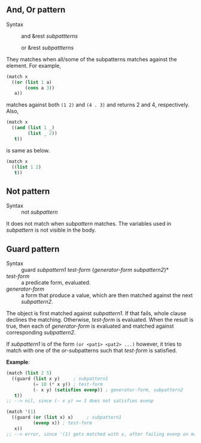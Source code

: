 ** And, Or pattern

+ Syntax :: and &rest /subpattterns/
            
            or  &rest /subpattterns/

They matches when all/some of the subpatterns matches against the element.
For example,

#+BEGIN_SRC lisp
(match x
  ((or (list 1 a)
       (cons a 3))
   a))
#+END_SRC

matches against both =(1 2)= and =(4 . 3)= and returns 2 and
4, respectively. Also,

#+BEGIN_SRC lisp
(match x
  ((and (list 1 _)
        (list _ 2))
   t))
#+END_SRC

is same as below.

#+BEGIN_SRC lisp
(match x
  ((list 1 2)
   t))
#+END_SRC
** Not pattern
+ Syntax :: not /subpattern/

It does not match when /subpattern/ matches. The variables used in
/subpattern/ is not visible in the body. 

** Guard pattern

+ Syntax :: guard /subpattern1/ /test-form/ {/generator-form/ /subpattern2/}*
+ /test-form/ :: a predicate form, evaluated.
+ /generator-form/ :: a form that produce a value, which are then matched against
     the next /subpattern2/.

The object is first matched against /subpattern1/. If that fails, whole
clause declines the matching. Otherwise, /test-form/ is evaluated. When the
result is true, then each of /generator-form/ is evaluated and matched
against corresponding /subpattern2/.

If /subpattern1/ is of the form =(or <pat1> <pat2> ...)= however, it tries to match with one of the /or/-subpatterns such that /test-form/ is satisfied.

*Example*:

#+BEGIN_SRC lisp
(match (list 2 5)
  ((guard (list x y)     ; subpattern1
          (= 10 (* x y)) ; test-form
          (- x y) (satisfies evenp)) ; generator-form, subpattern2
   t))
;; --> nil, since (- x y) == 3 does not satisfies evenp

(match '(1)
  ((guard (or (list x) x)     ; subpattern1
          (evenp x)) ; test-form
   x))
;; --> error, since '(1) gets matched with x, after failing evenp on matching (list x)
#+END_SRC